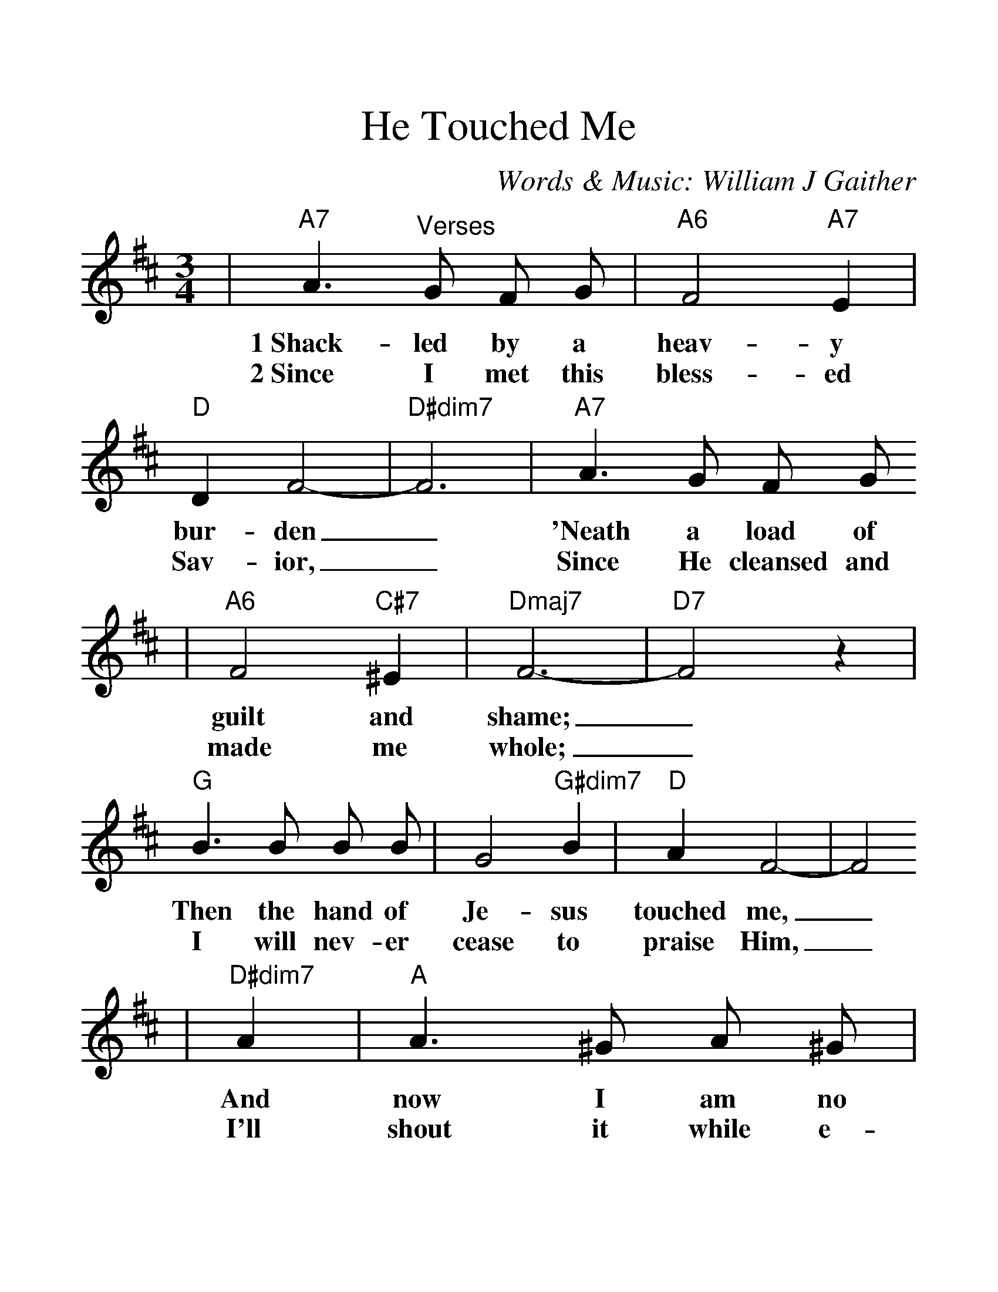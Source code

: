 %Scale the output
%%scale 1.3
%%format dulcimer.fmt
X: 1
T:He Touched Me
C:Words & Music: William J Gaither
M:3/4%(3/4, 4/4, 6/8)
L:1/8%(1/8, 1/4)
%V:1 treble clef
K:D%(D, C)
|"A7"A3 "^Verses"G F G|"A6"F4 "A7"E2|"D"D2 F4-|"D#dim7"F6|"A7"A3 G F G
w:1~Shack-led by a heav-y bur-den_ 'Neath a load of
w:2~Since I met this bless-ed Sav-ior,_ Since He cleansed and
|"A6"F4 "C#7"^E2|"Dmaj7"F6-|"D7"F4 z2|"G"B3 B B B|G4 "G#dim7"B2|"D"A2 F4-|F4
w:guilt and shame;_ Then the hand of Je-sus touched me,_
w:made me whole;_ I will nev-er cease to praise Him,_
|"D#dim7"A2|"A"A3 ^G A ^G|"Em7"G2 "A6"F2 "A7"E2|"D"D6-|D4||
w:And now I am no long-er the same._
w:I'll shout it while e-ter-ni-ty rolls._
|"^Chorus"A2|"Em7"A2 E4|"A7"A4 "D#9b5"A2
w:He touched me, Oh, He
|"D6"A2 F4-|F4 "D7"A2|"G"B4 B2|"D"A3 F "B7"G F|"E13"=E6-|"A9"E6|"D"F F-F4
w:touched me,_ And Oh, the joy that floods my soul;_ Some-thing_
|"A7"G G3 G2|"D"A4 "D7"A2|"G"B4 "G#dim7"B2|"D"A F3 "B7"G2|"E7"FE D2 "A7"E2|"D"D6-|D6||
w:hap-pened, and now I know, He touched me and  made__ me whole._
